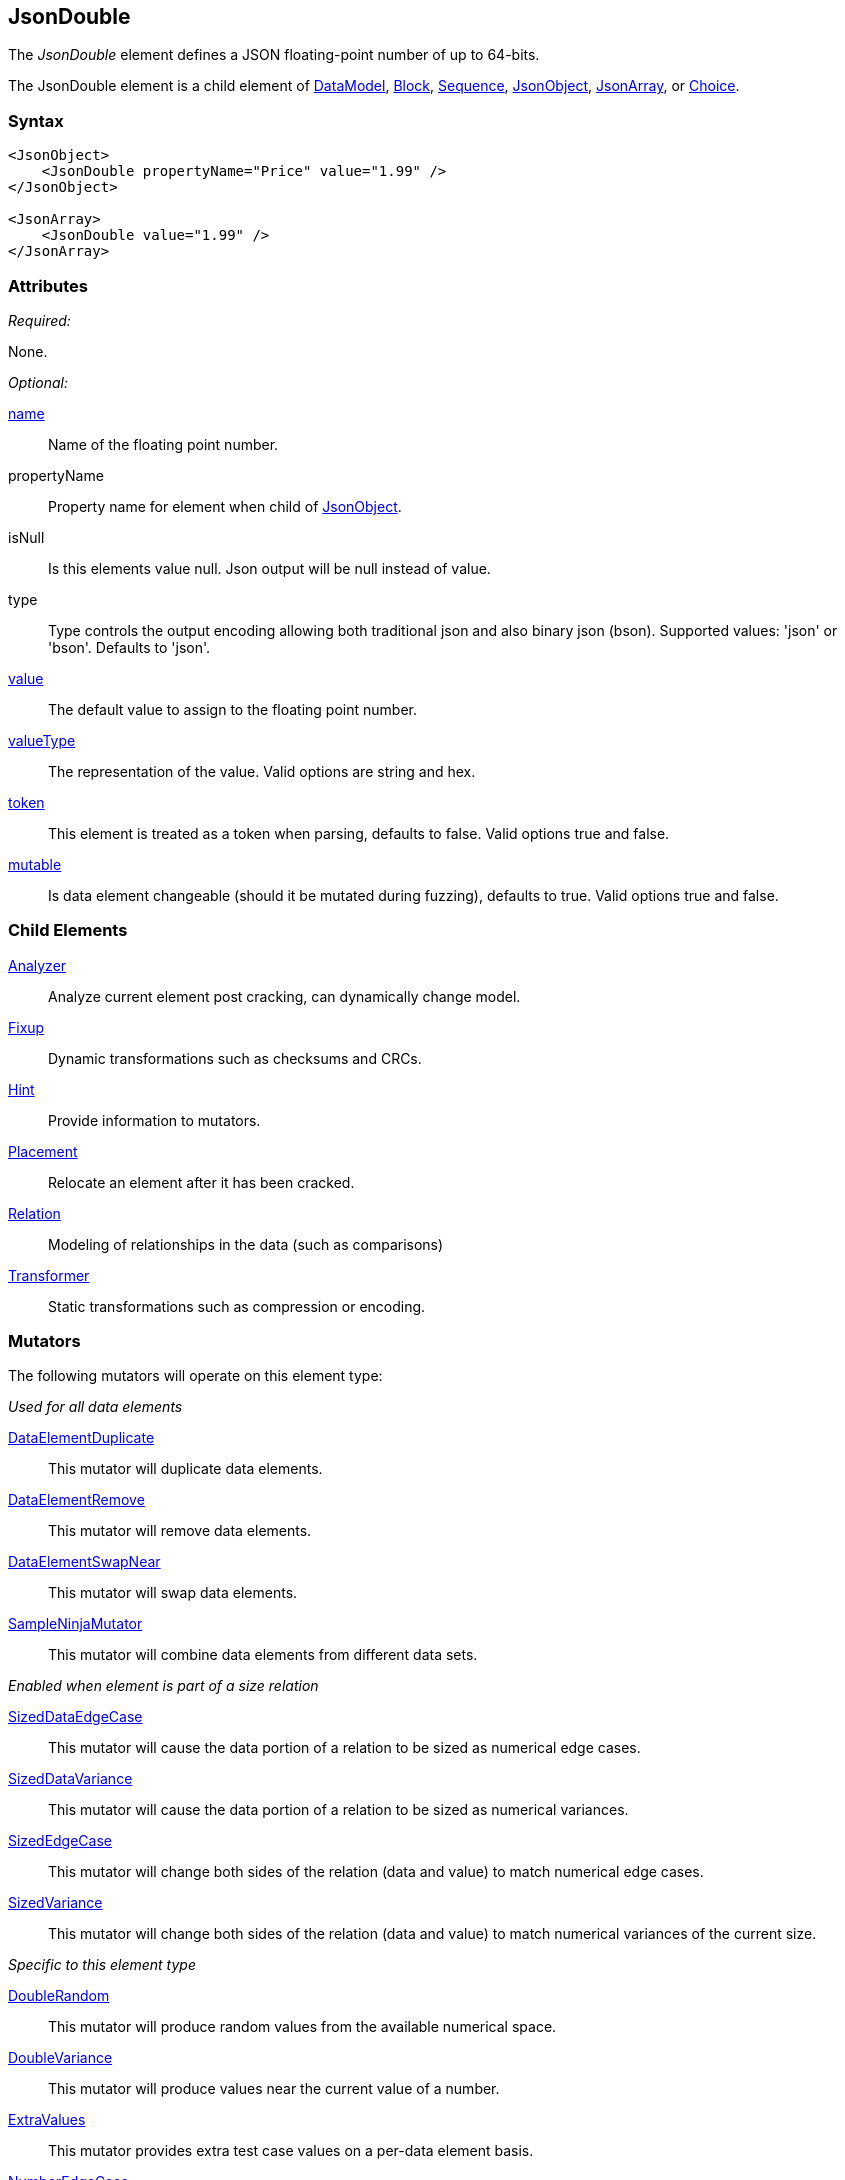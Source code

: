<<<
[[JsonDouble]]
== JsonDouble

The _JsonDouble_ element defines a JSON floating-point number of up to 64-bits.

The JsonDouble element is a child element of
xref:DataModel[DataModel],
xref:Block[Block],
xref:Sequence[Sequence],
xref:JsonObject[JsonObject],
xref:JsonArray[JsonArray],
or xref:Choice[Choice].

=== Syntax

[source,xml]
----
<JsonObject>
    <JsonDouble propertyName="Price" value="1.99" />
</JsonObject>

<JsonArray>
    <JsonDouble value="1.99" />
</JsonArray>
----

=== Attributes

_Required:_

None.

_Optional:_

xref:name[name]::
	Name of the floating point number.
propertyName::
    Property name for element when child of xref:JsonObject[JsonObject].
isNull::
    Is this elements value null. Json output will be +null+ instead of value.
type:: Type controls the output encoding allowing both traditional json and also binary json (bson). Supported values: 'json' or 'bson'. Defaults to 'json'.
xref:value[value]::
	The default value to assign to the floating point number.
xref:valueType[valueType]::
	The representation of the value.
	Valid options are string and hex.
xref:token[token]::
	This element is treated as a token when parsing, defaults to false. Valid options true and false.
xref:mutable[mutable]::
	Is data element changeable (should it be mutated during fuzzing), defaults to true.
	Valid options true and false.

=== Child Elements

xref:Analyzers[Analyzer]:: Analyze current element post cracking, can dynamically change model.
xref:Fixup[Fixup]:: Dynamic transformations such as checksums and CRCs.
xref:Hint[Hint]:: Provide information to mutators.
xref:Placement[Placement]:: Relocate an element after it has been cracked.
xref:Relation[Relation]:: Modeling of relationships in the data (such as comparisons)
xref:Transformer[Transformer]:: Static transformations such as compression or encoding.

=== Mutators

The following mutators will operate on this element type:

_Used for all data elements_

xref:Mutators_DataElementDuplicate[DataElementDuplicate]:: This mutator will duplicate data elements.
xref:Mutators_DataElementRemove[DataElementRemove]:: This mutator will remove data elements.
xref:Mutators_DataElementSwapNear[DataElementSwapNear]:: This mutator will swap data elements.
xref:Mutators_SampleNinjaMutator[SampleNinjaMutator]:: This mutator will combine data elements from different data sets.

_Enabled when element is part of a size relation_

xref:Mutators_SizedDataEdgeCase[SizedDataEdgeCase]:: This mutator will cause the data portion of a relation to be sized as numerical edge cases.
xref:Mutators_SizedDataVariance[SizedDataVariance]:: This mutator will cause the data portion of a relation to be sized as numerical variances.
xref:Mutators_SizedEdgeCase[SizedEdgeCase]:: This mutator will change both sides of the relation (data and value) to match numerical edge cases.
xref:Mutators_SizedVariance[SizedVariance]:: This mutator will change both sides of the relation (data and value) to match numerical variances of the current size.

_Specific to this element type_

xref:Mutators_DoubleRandom[DoubleRandom]:: This mutator will produce random values from the available numerical space.
xref:Mutators_DoubleVariance[DoubleVariance]:: This mutator will produce values near the current value of a number.

xref:Mutators_ExtraValues[ExtraValues]:: This mutator provides extra test case values on a per-data element basis.

xref:Mutators_NumberEdgeCase[NumberEdgeCase]:: This mutator produces numerical edge cases for integer values.
xref:Mutators_NumberRandom[NumberRandom]:: This mutator produces random values from the available numerical space.
xref:Mutators_NumberVariance[NumberVariance]:: This mutator produces values near the current value of a number.


=== Examples

.Simple Double
====================

This example outputs a double that is part of a xref:JsonObject[JsonObject].

[source,xml]
----
<?xml version="1.0" encoding="utf-8"?>
<Peach xmlns="http://peachfuzzer.com/2012/Peach" xmlns:xsi="http://www.w3.org/2001/XMLSchema-instance"
	xsi:schemaLocation="http://peachfuzzer.com/2012/Peach peach.xsd">

	<DataModel name="TheDataModel">
        <JsonObject>
		  <JsonDouble propertyName="price" value="1.99" />
        </JsonObject>
	</DataModel>

	<StateModel name="TheStateModel" initialState="InitialState" >
		<State name="InitialState">
			<Action type="output">
				<DataModel ref="TheDataModel"/>
			</Action>
		</State>
	</StateModel>

	<Test name="Default">
		<StateModel ref="TheStateModel"/>

		<Publisher class="ConsoleHex" />
	</Test>
</Peach>
----

Produces the following output:

----
> peach -1 --debug example.xml

[*] Web site running at: http://10.0.1.57:8888/

[*] Test 'Default' starting with random seed 48084.
Peach.Pro.Core.Loggers.JobLogger Writing debug.log to: c:\peach\Logs\example.xml_20160215194649\debug.log

[R1,-,-] Performing iteration
Peach.Core.Engine runTest: Performing recording iteration.
Peach.Core.Dom.StateModel Run(): Changing to state "InitialState".
Peach.Core.Dom.Action Run(Action): Output
Peach.Pro.Core.Publishers.ConsolePublisher start()
Peach.Pro.Core.Publishers.ConsolePublisher open()
Peach.Pro.Core.Publishers.ConsolePublisher output(14 bytes)
00000000   7B 22 70 72 69 63 65 22  3A 31 2E 39 39 7D         {"price":1.99}
Peach.Pro.Core.Publishers.ConsolePublisher close()
Peach.Core.Engine runTest: context.config.singleIteration == true
Peach.Pro.Core.Publishers.ConsolePublisher stop()
Peach.Core.Engine EndTest: Stopping all agents and monitors

[*] Test 'Default' finished.
----
====================

.Null String
====================

In this example our initial value for our JsonString element is null. During testing this field's value
will be mutated to string values.

[source,xml]
----
<?xml version="1.0" encoding="utf-8"?>
<Peach xmlns="http://peachfuzzer.com/2012/Peach" xmlns:xsi="http://www.w3.org/2001/XMLSchema-instance"
	xsi:schemaLocation="http://peachfuzzer.com/2012/Peach peach.xsd">

	<DataModel name="TheDataModel">
        <JsonObject>
		  <JsonString propertyName="phrase" isNull="true" />
        </JsonObject>
	</DataModel>

	<StateModel name="TheStateModel" initialState="InitialState" >
		<State name="InitialState">
			<Action type="output">
				<DataModel ref="TheDataModel"/>
			</Action>
		</State>
	</StateModel>

	<Test name="Default">
		<StateModel ref="TheStateModel"/>

		<Publisher class="ConsoleHex" />
	</Test>
</Peach>
----

Produces the following output:

----
> peach -1 --debug example.xml

[*] Web site running at: http://10.0.1.57:8888/

[*] Test 'Default' starting with random seed 29586.
Peach.Pro.Core.Loggers.JobLogger Writing debug.log to: c:\peach\Logs\example.xml_20160215192237\debug.log

[R1,-,-] Performing iteration
Peach.Core.Engine runTest: Performing recording iteration.
Peach.Core.Dom.StateModel Run(): Changing to state "InitialState".
Peach.Core.Dom.Action Run(Action): Output
Peach.Pro.Core.Publishers.ConsolePublisher start()
Peach.Pro.Core.Publishers.ConsolePublisher open()
Peach.Pro.Core.Publishers.ConsolePublisher output(15 bytes)
00000000   7B 22 70 68 72 61 73 65  22 3A 6E 75 6C 6C 7D      {"phrase":null}
Peach.Pro.Core.Publishers.ConsolePublisher close()
Peach.Core.Engine runTest: context.config.singleIteration == true
Peach.Pro.Core.Publishers.ConsolePublisher stop()
Peach.Core.Engine EndTest: Stopping all agents and monitors

[*] Test 'Default' finished.
----
====================

.String in JsonArray
====================

This example outputs a string that is part of a xref:JsonArray[JsonArray].  Note that we do not
specify +propertyName+ in this case.

[source,xml]
----
<?xml version="1.0" encoding="utf-8"?>
<Peach xmlns="http://peachfuzzer.com/2012/Peach" xmlns:xsi="http://www.w3.org/2001/XMLSchema-instance"
	xsi:schemaLocation="http://peachfuzzer.com/2012/Peach peach.xsd">

	<DataModel name="TheDataModel">
        <JsonArray>
		  <JsonString value="Hello World!" />
        </JsonArray>
	</DataModel>

	<StateModel name="TheStateModel" initialState="InitialState" >
		<State name="InitialState">
			<Action type="output">
				<DataModel ref="TheDataModel"/>
			</Action>
		</State>
	</StateModel>

	<Test name="Default">
		<StateModel ref="TheStateModel"/>

		<Publisher class="ConsoleHex" />
	</Test>
</Peach>
----

Produces the following output:

----
> peach -1 --debug example.xml

[*] Web site running at: http://10.0.1.57:8888/

[*] Test 'Default' starting with random seed 4074.
Peach.Pro.Core.Loggers.JobLogger Writing debug.log to: c:\peach\Logs\example.xml_20160215192532\debug.log

[R1,-,-] Performing iteration
Peach.Core.Engine runTest: Performing recording iteration.
Peach.Core.Dom.StateModel Run(): Changing to state "InitialState".
Peach.Core.Dom.Action Run(Action): Output
Peach.Pro.Core.Publishers.ConsolePublisher start()
Peach.Pro.Core.Publishers.ConsolePublisher open()
Peach.Pro.Core.Publishers.ConsolePublisher output(16 bytes)
00000000   5B 22 48 65 6C 6C 6F 20  57 6F 72 6C 64 21 22 5D   ["Hello World!"]
Peach.Pro.Core.Publishers.ConsolePublisher close()
Peach.Core.Engine runTest: context.config.singleIteration == true
Peach.Pro.Core.Publishers.ConsolePublisher stop()
Peach.Core.Engine EndTest: Stopping all agents and monitors

[*] Test 'Default' finished.
----
====================

// end
